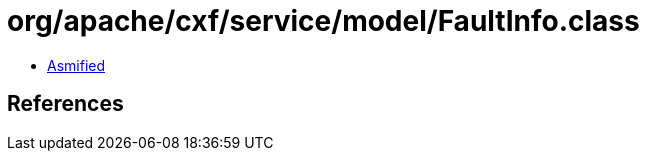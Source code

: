 = org/apache/cxf/service/model/FaultInfo.class

 - link:FaultInfo-asmified.java[Asmified]

== References

